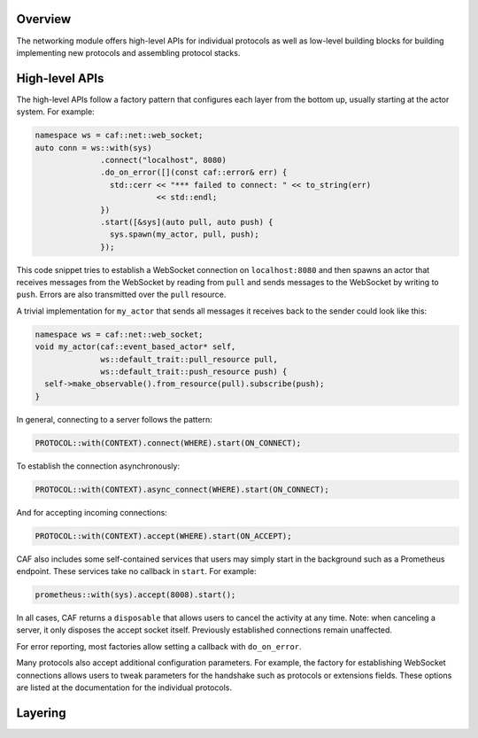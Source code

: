 .. _net_overview:

Overview
========

The networking module offers high-level APIs for individual protocols as well as
low-level building blocks for building implementing new protocols and assembling
protocol stacks.

High-level APIs
===============

The high-level APIs follow a factory pattern that configures each layer from the
bottom up, usually starting at the actor system. For example:

.. code-block:: C++

   namespace ws = caf::net::web_socket;
   auto conn = ws::with(sys)
                 .connect("localhost", 8080)
                 .do_on_error([](const caf::error& err) {
                   std::cerr << "*** failed to connect: " << to_string(err)
                             << std::endl;
                 })
                 .start([&sys](auto pull, auto push) {
                   sys.spawn(my_actor, pull, push);
                 });

This code snippet tries to establish a WebSocket connection on
``localhost:8080`` and then spawns an actor that receives messages from the
WebSocket by reading from ``pull`` and sends messages to the WebSocket by
writing to ``push``. Errors are also transmitted over the ``pull`` resource.

A trivial implementation for ``my_actor`` that sends all messages it receives
back to the sender could look like this:

.. code-block:: C++

   namespace ws = caf::net::web_socket;
   void my_actor(caf::event_based_actor* self,
                 ws::default_trait::pull_resource pull,
                 ws::default_trait::push_resource push) {
     self->make_observable().from_resource(pull).subscribe(push);
   }

In general, connecting to a server follows the pattern:

.. code-block:: C++

   PROTOCOL::with(CONTEXT).connect(WHERE).start(ON_CONNECT);

To establish the connection asynchronously:

.. code-block:: C++

   PROTOCOL::with(CONTEXT).async_connect(WHERE).start(ON_CONNECT);

And for accepting incoming connections:

.. code-block:: C++

   PROTOCOL::with(CONTEXT).accept(WHERE).start(ON_ACCEPT);

CAF also includes some self-contained services that users may simply start in
the background such as a Prometheus endpoint. These services take no callback in
``start``. For example:

.. code-block:: C++

   prometheus::with(sys).accept(8008).start();

In all cases, CAF returns a ``disposable`` that allows users to cancel the
activity at any time. Note: when canceling a server, it only disposes the accept
socket itself. Previously established connections remain unaffected.

For error reporting, most factories allow setting a callback with
``do_on_error``.

Many protocols also accept additional configuration parameters. For example, the
factory for establishing WebSocket connections allows users to tweak parameters
for the handshake such as protocols or extensions fields. These options are
listed at the documentation for the individual protocols.

Layering
========
